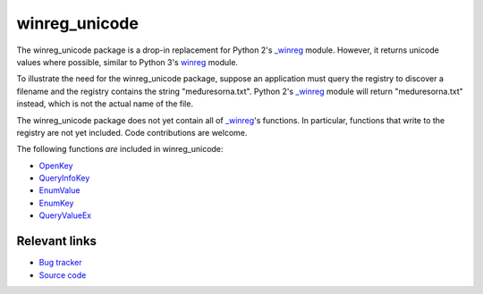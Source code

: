 winreg_unicode
==============

The winreg_unicode package is a drop-in replacement for Python 2's
`_winreg`_ module.  However, it returns unicode values where possible,
similar to Python 3's `winreg`_ module.

To illustrate the need for the winreg_unicode package, suppose an
application must query the registry to discover a filename and the
registry contains the string "međuresorna.txt".  Python 2's `_winreg`_
module will return "meduresorna.txt" instead, which is not the actual
name of the file.

The winreg_unicode package does not yet contain all of `_winreg`_'s
functions.  In particular, functions that write to the registry are
not yet included.  Code contributions are welcome.

The following functions *are* included in winreg_unicode:

- `OpenKey`_
- `QueryInfoKey`_
- `EnumValue`_
- `EnumKey`_
- `QueryValueEx`_

.. _`_winreg`: http://docs.python.org/library/_winreg.html
.. _winreg: http://docs.python.org/py3k/library/winreg.html
.. _OpenKey: http://docs.python.org/py3k/library/winreg.html#winreg.OpenKey
.. _QueryInfoKey: http://docs.python.org/py3k/library/winreg.html#winreg.QueryInfoKey
.. _EnumValue: http://docs.python.org/py3k/library/winreg.html#winreg.EnumValue
.. _EnumKey: http://docs.python.org/py3k/library/winreg.html#winreg.EnumKey
.. _QueryValueEx: http://docs.python.org/py3k/library/winreg.html#winreg.QueryValueEx

Relevant links
--------------

- `Bug tracker`_
- `Source code`_

.. _`Bug tracker`: http://github.com/DanielStutzbach/winreg_unicode/issues
.. _`Source code`: http://github.com/DanielStutzbach/winreg_unicode
